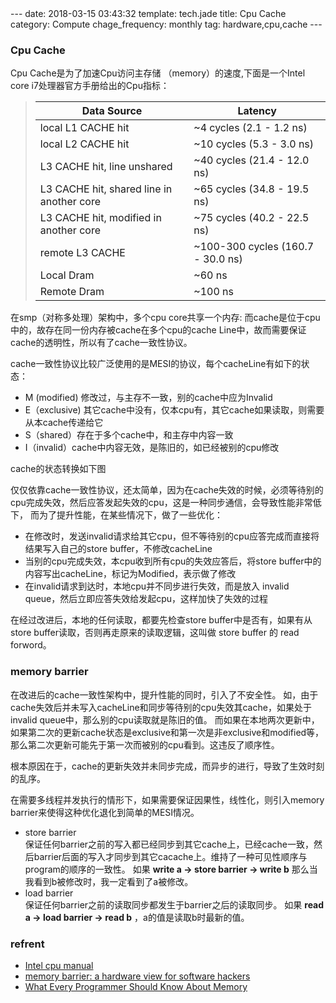 #+BEGIN_HTML
---
date: 2018-03-15 03:43:32
template: tech.jade
title: Cpu Cache
category: Compute
chage_frequency: monthly
tag: hardware,cpu,cache
---
#+END_HTML
#+OPTIONS: toc:nil
#+TOC: headlines 2

*** Cpu Cache
Cpu Cache是为了加速Cpu访问主存储 （memory）的速度,下面是一个Intel core i7处理器官方手册给出的Cpu指标：
#+BEGIN_QUOTE
|-------------------------------------------+-----------------------------------|
| Data Source                               | Latency                           |
|-------------------------------------------+-----------------------------------|
| local  L1 CACHE hit                       | ~4 cycles (2.1 - 1.2 ns)          |
| local  L2 CACHE hit                       | ~10 cycles (5.3 - 3.0 ns)         |
| L3 CACHE hit, line unshared               | ~40 cycles (21.4 - 12.0 ns)       |
| L3 CACHE hit, shared line in another core | ~65 cycles (34.8 - 19.5 ns)       |
| L3 CACHE hit, modified in another core    | ~75 cycles (40.2 - 22.5 ns)       |
| remote L3 CACHE                           | ~100-300 cycles (160.7 - 30.0 ns) |
| Local Dram                                | ~60 ns                            |
| Remote Dram                               | ~100 ns                           |
|-------------------------------------------+-----------------------------------|
#+END_QUOTE

在smp（对称多处理）架构中，多个cpu core共享一个内存:
[[file:../../img/smp-cpu-arch.png]]
而cache是位于cpu中的，故存在同一份内存被cache在多个cpu的cache Line中，故而需要保证cache的透明性，所以有了cache一致性协议。

cache一致性协议比较广泛使用的是MESI的协议，每个cacheLine有如下的状态：

- M (modified)  修改过，与主存不一致，别的cache中应为Invalid
- E（exclusive) 其它cache中没有，仅本cpu有，其它cache如果读取，则需要从本cache传递给它
- S（shared）存在于多个cache中，和主存中内容一致
- I（invalid）cache中内容无效，是陈旧的，如已经被别的cpu修改

cache的状态转换如下图

[[file:../../img/cache-consistency.png]]

仅仅依靠cache一致性协议，还太简单，因为在cache失效的时候，必须等待别的cpu完成失效，然后应答发起失效的cpu，这是一种同步通信，会导致性能非常低下，
而为了提升性能，在某些情况下，做了一些优化：

[[file:../../img/cache-with-store-buffer-invalid-queue.png]]

- 在修改时，发送invalid请求给其它cpu，但不等待别的cpu应答完成而直接将结果写入自己的store buffer，不修改cacheLine
- 当别的cpu完成失效，本cpu收到所有cpu的失效应答后，将store buffer中的内容写出cacheLine，标记为Modified，表示做了修改
- 在invalid请求到达时，本地cpu并不同步进行失效，而是放入 invalid queue，然后立即应答失效给发起cpu，这样加快了失效的过程

在经过改进后，本地的任何读取，都要先检查store buffer中是否有，如果有从store buffer读取，否则再走原来的读取逻辑，这叫做 store buffer 的 read forword。

*** memory barrier
在改进后的cache一致性架构中，提升性能的同时，引入了不安全性。
如，由于cache失效后并未写入cacheLine和同步等待别的cpu失效其cache，如果处于invalid queue中，那么别的cpu读取就是陈旧的值。
而如果在本地两次更新中，如果第二次的更新cache状态是exclusive和第一次是非exclusive和modified等，那么第二次更新可能先于第一次而被别的cpu看到。这违反了顺序性。

根本原因在于，cache的更新失效并未同步完成，而异步的进行，导致了生效时刻的乱序。

在需要多线程并发执行的情形下，如果需要保证因果性，线性化，则引入memory barrier来使得这种优化退化到简单的MESI情况。

- store barrier\\
  保证任何barrier之前的写入都已经同步到其它cache上，已经cache一致，然后barrier后面的写入才同步到其它cacache上。维持了一种可见性顺序与program的顺序的一致性。
  如果 *write a -> store barrier -> write b* 那么当我看到b被修改时，我一定看到了a被修改。
- load barrier\\
  保证任何barrier之前的读取同步都发生于barrier之后的读取同步。
  如果 *read a -> load barrier -> read b* ，a的值是读取b时最新的值。

*** refrent
  - [[http://www.rdrop.com/users/paulmck/scalability/paper/whymb.2010.07.23a.pdf][Intel cpu manual]]
  - [[http://www.rdrop.com/users/paulmck/scalability/paper/whymb.2010.07.23a.pdf][memory barrier: a hardware view for software hackers]]
  - [[https://www.akkadia.org/drepper/cpumemory.pdf][What Every Programmer Should Know About Memory]]
